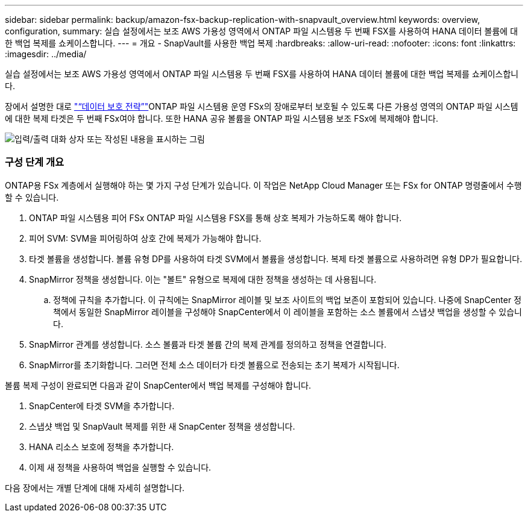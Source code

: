 ---
sidebar: sidebar 
permalink: backup/amazon-fsx-backup-replication-with-snapvault_overview.html 
keywords: overview, configuration, 
summary: 실습 설정에서는 보조 AWS 가용성 영역에서 ONTAP 파일 시스템용 두 번째 FSX를 사용하여 HANA 데이터 볼륨에 대한 백업 복제를 쇼케이스합니다. 
---
= 개요 - SnapVault를 사용한 백업 복제
:hardbreaks:
:allow-uri-read: 
:nofooter: 
:icons: font
:linkattrs: 
:imagesdir: ../media/


[role="lead"]
실습 설정에서는 보조 AWS 가용성 영역에서 ONTAP 파일 시스템용 두 번째 FSX를 사용하여 HANA 데이터 볼륨에 대한 백업 복제를 쇼케이스합니다.

장에서 설명한 대로 link:amazon-fsx-snapcenter-architecture.html#data-protection-strategy["“데이터 보호 전략”"]ONTAP 파일 시스템용 운영 FSx의 장애로부터 보호될 수 있도록 다른 가용성 영역의 ONTAP 파일 시스템에 대한 복제 타겟은 두 번째 FSx여야 합니다. 또한 HANA 공유 볼륨을 ONTAP 파일 시스템용 보조 FSx에 복제해야 합니다.

image:amazon-fsx-image8.png["입력/출력 대화 상자 또는 작성된 내용을 표시하는 그림"]



=== 구성 단계 개요

ONTAP용 FSx 계층에서 실행해야 하는 몇 가지 구성 단계가 있습니다. 이 작업은 NetApp Cloud Manager 또는 FSx for ONTAP 명령줄에서 수행할 수 있습니다.

. ONTAP 파일 시스템용 피어 FSx ONTAP 파일 시스템용 FSX를 통해 상호 복제가 가능하도록 해야 합니다.
. 피어 SVM: SVM을 피어링하여 상호 간에 복제가 가능해야 합니다.
. 타겟 볼륨을 생성합니다. 볼륨 유형 DP를 사용하여 타겟 SVM에서 볼륨을 생성합니다. 복제 타겟 볼륨으로 사용하려면 유형 DP가 필요합니다.
. SnapMirror 정책을 생성합니다. 이는 "볼트" 유형으로 복제에 대한 정책을 생성하는 데 사용됩니다.
+
.. 정책에 규칙을 추가합니다. 이 규칙에는 SnapMirror 레이블 및 보조 사이트의 백업 보존이 포함되어 있습니다. 나중에 SnapCenter 정책에서 동일한 SnapMirror 레이블을 구성해야 SnapCenter에서 이 레이블을 포함하는 소스 볼륨에서 스냅샷 백업을 생성할 수 있습니다.


. SnapMirror 관계를 생성합니다. 소스 볼륨과 타겟 볼륨 간의 복제 관계를 정의하고 정책을 연결합니다.
. SnapMirror를 초기화합니다. 그러면 전체 소스 데이터가 타겟 볼륨으로 전송되는 초기 복제가 시작됩니다.


볼륨 복제 구성이 완료되면 다음과 같이 SnapCenter에서 백업 복제를 구성해야 합니다.

. SnapCenter에 타겟 SVM을 추가합니다.
. 스냅샷 백업 및 SnapVault 복제를 위한 새 SnapCenter 정책을 생성합니다.
. HANA 리소스 보호에 정책을 추가합니다.
. 이제 새 정책을 사용하여 백업을 실행할 수 있습니다.


다음 장에서는 개별 단계에 대해 자세히 설명합니다.
